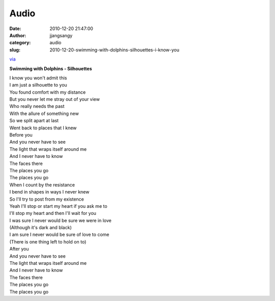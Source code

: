 Audio
#####
:date: 2010-12-20 21:47:00
:author: jjangsangy
:category: audio
:slug: 2010-12-20-swimming-with-dolphins-silhouettes-i-know-you

`via <None>`__

**Swimming with Dolphins - Silhouettes**



| I know you won't admit this
| I am just a silhouette to you
| You found comfort with my distance
| But you never let me stray out of your view
| Who really needs the past
| With the allure of something new
| So we split apart at last
| Went back to places that I knew
| Before you
| And you never have to see
| The light that wraps itself around me
| And I never have to know
| The faces there
| The places you go
| The places you go
| When I count by the resistance
| I bend in shapes in ways I never knew
| So I'll try to post from my existence
| Yeah I'll stop or start my heart if you ask me to
| I'll stop my heart and then I'll wait for you
| I was sure I never would be sure we were in love
| (Although it's dark and black)
| I am sure I never would be sure of love to come
| (There is one thing left to hold on to)
| After you
| And you never have to see
| The light that wraps itself around me
| And I never have to know
| The faces there
| The places you go
| The places you go
